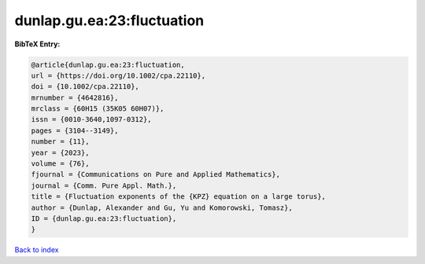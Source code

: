 dunlap.gu.ea:23:fluctuation
===========================

.. :cite:t:`dunlap.gu.ea:23:fluctuation`

.. bibliography:: ../../All.bib

**BibTeX Entry:**

.. code-block:: bibtex

   @article{dunlap.gu.ea:23:fluctuation,
   url = {https://doi.org/10.1002/cpa.22110},
   doi = {10.1002/cpa.22110},
   mrnumber = {4642816},
   mrclass = {60H15 (35K05 60H07)},
   issn = {0010-3640,1097-0312},
   pages = {3104--3149},
   number = {11},
   year = {2023},
   volume = {76},
   fjournal = {Communications on Pure and Applied Mathematics},
   journal = {Comm. Pure Appl. Math.},
   title = {Fluctuation exponents of the {KPZ} equation on a large torus},
   author = {Dunlap, Alexander and Gu, Yu and Komorowski, Tomasz},
   ID = {dunlap.gu.ea:23:fluctuation},
   }

`Back to index <../index>`_
